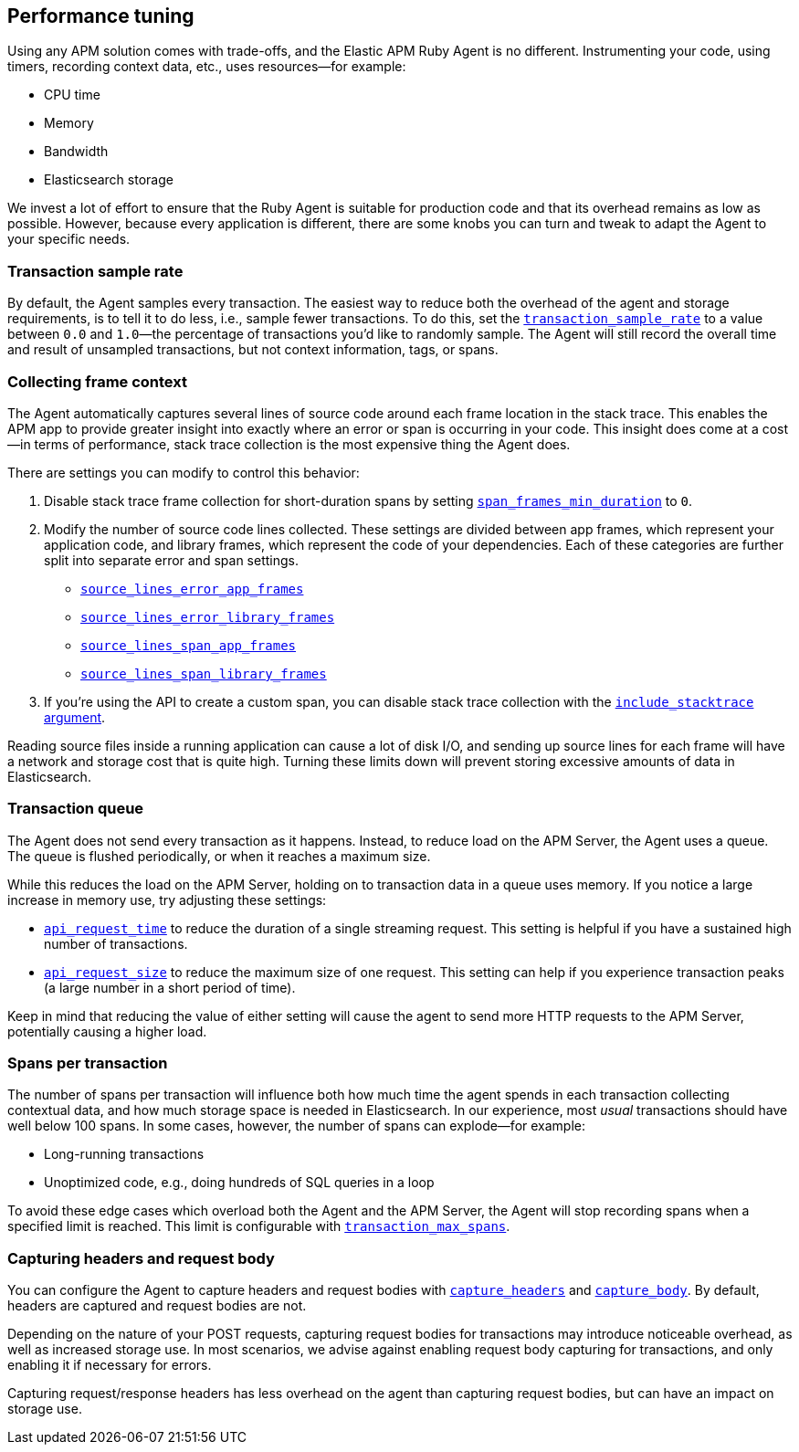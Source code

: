 [[tuning-and-overhead]]
== Performance tuning

Using any APM solution comes with trade-offs, and the Elastic APM Ruby Agent is no different.
Instrumenting your code, using timers, recording context data, etc., uses resources—for example:

* CPU time
* Memory
* Bandwidth
* Elasticsearch storage

We invest a lot of effort to ensure that the Ruby Agent is suitable for production code
and that its overhead remains as low as possible.
However, because every application is different, there are some knobs you can turn and tweak to adapt the Agent to your specific needs.

[float]
[[tuning-sample-rate]]
=== Transaction sample rate

By default, the Agent samples every transaction.
The easiest way to reduce both the overhead of the agent and storage requirements,
is to tell it to do less, i.e., sample fewer transactions.
To do this, set the <<config-transaction-sample-rate,`transaction_sample_rate`>>
to a value between `0.0` and `1.0`—the percentage of transactions you'd like to randomly sample.
The Agent will still record the overall time and result of unsampled transactions,
but not context information, tags, or spans.

[float]
[[tuning-frame-context]]
=== Collecting frame context

The Agent automatically captures several lines of source code around each frame location in the stack trace.
This enables the APM app to provide greater insight into exactly where an error or span is occurring in your code.
This insight does come at a cost—in terms of performance, stack trace collection is the most expensive thing the Agent does.

There are settings you can modify to control this behavior:

1. Disable stack trace frame collection for short-duration spans by setting
<<config-span-frames-min-duration-ms,`span_frames_min_duration`>> to `0`.

2. Modify the number of source code lines collected.
These settings are divided between app frames, which represent your application code,
and library frames, which represent the code of your dependencies.
Each of these categories are further split into separate error and span settings.
+
* <<config-source-lines-error-app-frames, `source_lines_error_app_frames`>>
* <<config-source-lines-error-library-frames,`source_lines_error_library_frames`>>
* <<config-source-lines-span-app-frames,`source_lines_span_app_frames`>>
* <<config-source-lines-span-library-frames,`source_lines_span_library_frames`>>

3. If you're using the API to create a custom span, you can disable stack trace collection with the
<<api-agent-start_span,`include_stacktrace` argument>>.

Reading source files inside a running application can cause a lot of disk I/O,
and sending up source lines for each frame will have a network and storage cost that is quite high.
Turning these limits down will prevent storing excessive amounts of data in Elasticsearch.

[float]
[[tuning-queue]]
=== Transaction queue

The Agent does not send every transaction as it happens.
Instead, to reduce load on the APM Server, the Agent uses a queue.
The queue is flushed periodically, or when it reaches a maximum size.

While this reduces the load on the APM Server, holding on to transaction data in a queue uses memory.
If you notice a large increase in memory use, try adjusting these settings:

 * <<config-api-request-time,`api_request_time`>> to reduce the duration of a single streaming request.
 This setting is helpful if you have a sustained high number of transactions.
 * <<config-api-request-size,`api_request_size`>> to reduce the maximum size of one request.
 This setting can help if you experience transaction peaks (a large number in a short period of time).

Keep in mind that reducing the value of either setting will cause the agent to send more HTTP requests to the APM Server,
potentially causing a higher load.

[float]
[[tuning-max-spans]]
=== Spans per transaction

The number of spans per transaction will influence both how much time the agent spends in each transaction collecting contextual data,
and how much storage space is needed in Elasticsearch.
In our experience, most _usual_ transactions should have well below 100 spans.
In some cases, however, the number of spans can explode—for example:

* Long-running transactions
* Unoptimized code, e.g., doing hundreds of SQL queries in a loop

To avoid these edge cases which overload both the Agent and the APM Server,
the Agent will stop recording spans when a specified limit is reached.
This limit is configurable with <<config-transaction-max-spans,`transaction_max_spans`>>.

[float]
[[tuning-body-headers]]
=== Capturing headers and request body

You can configure the Agent to capture headers and request bodies with
<<config-capture-headers,`capture_headers`>> and <<config-capture-body,`capture_body`>>.
By default, headers are captured and request bodies are not.

Depending on the nature of your POST requests, capturing request bodies for transactions may introduce noticeable overhead,
as well as increased storage use.
In most scenarios, we advise against enabling request body capturing for transactions, and only enabling it if necessary for errors.

Capturing request/response headers has less overhead on the agent than capturing request bodies,
but can have an impact on storage use.
